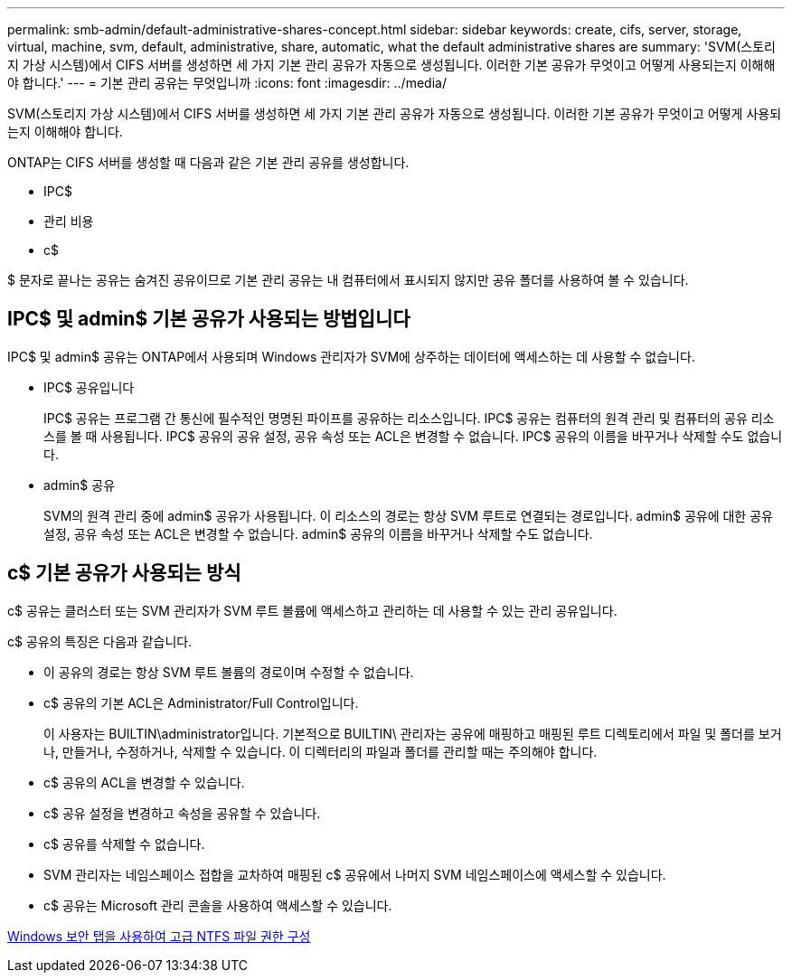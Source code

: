 ---
permalink: smb-admin/default-administrative-shares-concept.html 
sidebar: sidebar 
keywords: create, cifs, server, storage, virtual, machine, svm, default, administrative, share, automatic, what the default administrative shares are 
summary: 'SVM(스토리지 가상 시스템)에서 CIFS 서버를 생성하면 세 가지 기본 관리 공유가 자동으로 생성됩니다. 이러한 기본 공유가 무엇이고 어떻게 사용되는지 이해해야 합니다.' 
---
= 기본 관리 공유는 무엇입니까
:icons: font
:imagesdir: ../media/


[role="lead"]
SVM(스토리지 가상 시스템)에서 CIFS 서버를 생성하면 세 가지 기본 관리 공유가 자동으로 생성됩니다. 이러한 기본 공유가 무엇이고 어떻게 사용되는지 이해해야 합니다.

ONTAP는 CIFS 서버를 생성할 때 다음과 같은 기본 관리 공유를 생성합니다.

* IPC$
* 관리 비용
* c$


$ 문자로 끝나는 공유는 숨겨진 공유이므로 기본 관리 공유는 내 컴퓨터에서 표시되지 않지만 공유 폴더를 사용하여 볼 수 있습니다.



== IPC$ 및 admin$ 기본 공유가 사용되는 방법입니다

IPC$ 및 admin$ 공유는 ONTAP에서 사용되며 Windows 관리자가 SVM에 상주하는 데이터에 액세스하는 데 사용할 수 없습니다.

* IPC$ 공유입니다
+
IPC$ 공유는 프로그램 간 통신에 필수적인 명명된 파이프를 공유하는 리소스입니다. IPC$ 공유는 컴퓨터의 원격 관리 및 컴퓨터의 공유 리소스를 볼 때 사용됩니다. IPC$ 공유의 공유 설정, 공유 속성 또는 ACL은 변경할 수 없습니다. IPC$ 공유의 이름을 바꾸거나 삭제할 수도 없습니다.

* admin$ 공유
+
SVM의 원격 관리 중에 admin$ 공유가 사용됩니다. 이 리소스의 경로는 항상 SVM 루트로 연결되는 경로입니다. admin$ 공유에 대한 공유 설정, 공유 속성 또는 ACL은 변경할 수 없습니다. admin$ 공유의 이름을 바꾸거나 삭제할 수도 없습니다.





== c$ 기본 공유가 사용되는 방식

c$ 공유는 클러스터 또는 SVM 관리자가 SVM 루트 볼륨에 액세스하고 관리하는 데 사용할 수 있는 관리 공유입니다.

c$ 공유의 특징은 다음과 같습니다.

* 이 공유의 경로는 항상 SVM 루트 볼륨의 경로이며 수정할 수 없습니다.
* c$ 공유의 기본 ACL은 Administrator/Full Control입니다.
+
이 사용자는 BUILTIN\administrator입니다. 기본적으로 BUILTIN\ 관리자는 공유에 매핑하고 매핑된 루트 디렉토리에서 파일 및 폴더를 보거나, 만들거나, 수정하거나, 삭제할 수 있습니다. 이 디렉터리의 파일과 폴더를 관리할 때는 주의해야 합니다.

* c$ 공유의 ACL을 변경할 수 있습니다.
* c$ 공유 설정을 변경하고 속성을 공유할 수 있습니다.
* c$ 공유를 삭제할 수 없습니다.
* SVM 관리자는 네임스페이스 접합을 교차하여 매핑된 c$ 공유에서 나머지 SVM 네임스페이스에 액세스할 수 있습니다.
* c$ 공유는 Microsoft 관리 콘솔을 사용하여 액세스할 수 있습니다.


xref:configure-ntfs-windows-security-tab-task.adoc[Windows 보안 탭을 사용하여 고급 NTFS 파일 권한 구성]
